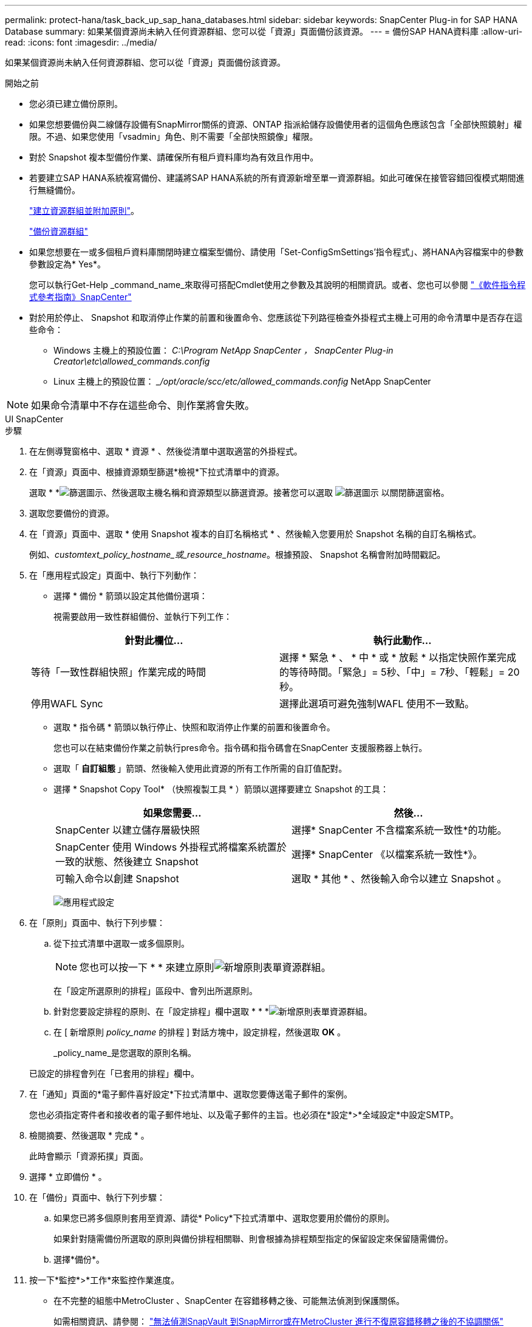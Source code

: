 ---
permalink: protect-hana/task_back_up_sap_hana_databases.html 
sidebar: sidebar 
keywords: SnapCenter Plug-in for SAP HANA Database 
summary: 如果某個資源尚未納入任何資源群組、您可以從「資源」頁面備份該資源。 
---
= 備份SAP HANA資料庫
:allow-uri-read: 
:icons: font
:imagesdir: ../media/


[role="lead"]
如果某個資源尚未納入任何資源群組、您可以從「資源」頁面備份該資源。

.開始之前
* 您必須已建立備份原則。
* 如果您想要備份與二線儲存設備有SnapMirror關係的資源、ONTAP 指派給儲存設備使用者的這個角色應該包含「全部快照鏡射」權限。不過、如果您使用「vsadmin」角色、則不需要「全部快照鏡像」權限。
* 對於 Snapshot 複本型備份作業、請確保所有租戶資料庫均為有效且作用中。
* 若要建立SAP HANA系統複寫備份、建議將SAP HANA系統的所有資源新增至單一資源群組。如此可確保在接管容錯回復模式期間進行無縫備份。
+
link:task_create_resource_groups_and_attach_policies.html["建立資源群組並附加原則"]。

+
link:task_back_up_resource_groups_sap_hana.html["備份資源群組"]

* 如果您想要在一或多個租戶資料庫關閉時建立檔案型備份、請使用「Set-ConfigSmSettings'指令程式」、將HANA內容檔案中的參數參數設定為* Yes*。
+
您可以執行Get-Help _command_name_來取得可搭配Cmdlet使用之參數及其說明的相關資訊。或者、您也可以參閱 https://docs.netapp.com/us-en/snapcenter-cmdlets/index.html["《軟件指令程式參考指南》SnapCenter"]

* 對於用於停止、 Snapshot 和取消停止作業的前置和後置命令、您應該從下列路徑檢查外掛程式主機上可用的命令清單中是否存在這些命令：
+
** Windows 主機上的預設位置： _C:\Program NetApp SnapCenter ， SnapCenter Plug-in Creator\etc\allowed_commands.config_
** Linux 主機上的預設位置： __/opt/oracle/scc/etc/allowed_commands.config_ NetApp SnapCenter





NOTE: 如果命令清單中不存在這些命令、則作業將會失敗。

[role="tabbed-block"]
====
.UI SnapCenter
--
.步驟
. 在左側導覽窗格中、選取 * 資源 * 、然後從清單中選取適當的外掛程式。
. 在「資源」頁面中、根據資源類型篩選*檢視*下拉式清單中的資源。
+
選取 * *image:../media/filter_icon.gif["篩選圖示"]、然後選取主機名稱和資源類型以篩選資源。接著您可以選取 image:../media/filter_icon.gif["篩選圖示"] 以關閉篩選窗格。

. 選取您要備份的資源。
. 在「資源」頁面中、選取 * 使用 Snapshot 複本的自訂名稱格式 * 、然後輸入您要用於 Snapshot 名稱的自訂名稱格式。
+
例如、_customtext_policy_hostname_或_resource_hostname_。根據預設、 Snapshot 名稱會附加時間戳記。

. 在「應用程式設定」頁面中、執行下列動作：
+
** 選擇 * 備份 * 箭頭以設定其他備份選項：
+
視需要啟用一致性群組備份、並執行下列工作：

+
|===
| 針對此欄位... | 執行此動作... 


 a| 
等待「一致性群組快照」作業完成的時間
 a| 
選擇 * 緊急 * 、 * 中 * 或 * 放鬆 * 以指定快照作業完成的等待時間。「緊急」= 5秒、「中」= 7秒、「輕鬆」= 20秒。



 a| 
停用WAFL Sync
 a| 
選擇此選項可避免強制WAFL 使用不一致點。

|===
** 選取 * 指令碼 * 箭頭以執行停止、快照和取消停止作業的前置和後置命令。
+
您也可以在結束備份作業之前執行pres命令。指令碼和指令碼會在SnapCenter 支援服務器上執行。

** 選取「 ** 自訂組態 ** 」箭頭、然後輸入使用此資源的所有工作所需的自訂值配對。
** 選擇 * Snapshot Copy Tool* （快照複製工具 * ）箭頭以選擇要建立 Snapshot 的工具：
+
|===
| 如果您需要... | 然後... 


 a| 
SnapCenter 以建立儲存層級快照
 a| 
選擇* SnapCenter 不含檔案系統一致性*的功能。



 a| 
SnapCenter 使用 Windows 外掛程式將檔案系統置於一致的狀態、然後建立 Snapshot
 a| 
選擇* SnapCenter 《以檔案系統一致性*》。



 a| 
可輸入命令以創建 Snapshot
 a| 
選取 * 其他 * 、然後輸入命令以建立 Snapshot 。

|===
+
image:../media/application_settings.gif["應用程式設定"]



. 在「原則」頁面中、執行下列步驟：
+
.. 從下拉式清單中選取一或多個原則。
+

NOTE: 您也可以按一下 * * 來建立原則image:../media/add_policy_from_resourcegroup.gif["新增原則表單資源群組"]。

+
在「設定所選原則的排程」區段中、會列出所選原則。

.. 針對您要設定排程的原則、在「設定排程」欄中選取 * * *image:../media/add_policy_from_resourcegroup.gif["新增原則表單資源群組"]。
.. 在 [ 新增原則 _policy_name_ 的排程 ] 對話方塊中，設定排程，然後選取 *OK* 。
+
_policy_name_是您選取的原則名稱。

+
已設定的排程會列在「已套用的排程」欄中。



. 在「通知」頁面的*電子郵件喜好設定*下拉式清單中、選取您要傳送電子郵件的案例。
+
您也必須指定寄件者和接收者的電子郵件地址、以及電子郵件的主旨。也必須在*設定*>*全域設定*中設定SMTP。

. 檢閱摘要、然後選取 * 完成 * 。
+
此時會顯示「資源拓撲」頁面。

. 選擇 * 立即備份 * 。
. 在「備份」頁面中、執行下列步驟：
+
.. 如果您已將多個原則套用至資源、請從* Policy*下拉式清單中、選取您要用於備份的原則。
+
如果針對隨需備份所選取的原則與備份排程相關聯、則會根據為排程類型指定的保留設定來保留隨需備份。

.. 選擇*備份*。


. 按一下*監控*>*工作*來監控作業進度。
+
** 在不完整的組態中MetroCluster 、SnapCenter 在容錯移轉之後、可能無法偵測到保護關係。
+
如需相關資訊、請參閱： https://kb.netapp.com/Advice_and_Troubleshooting/Data_Protection_and_Security/SnapCenter/Unable_to_detect_SnapMirror_or_SnapVault_relationship_after_MetroCluster_failover["無法偵測SnapVault 到SnapMirror或在MetroCluster 進行不復原容錯移轉之後的不協調關係"^]

** 如果您在VMDK上備份應用程式資料、SnapCenter 而針對VMware vSphere的VMware vSphere的Java堆疊大小不夠大、則備份可能會失敗。
+
若要增加Java堆大小、請找出指令碼檔案_/opt/netapp/init_scripts/scvservice_。在該指令碼中、_do_start method_命令會啟動SnapCenter VMware插件服務。將該命令更新為：_java -jar -Xmx8192M -Xms4096M_





--
.PowerShell Cmdlet
--
.步驟
. 使用Open-SmConnection Cmdlet為SnapCenter 指定的使用者啟動與SetsServer的連線工作階段。
+
[listing]
----
Open-smconnection  -SMSbaseurl  https:\\snapctr.demo.netapp.com:8146\
----
+
隨即顯示使用者名稱和密碼提示。

. 使用Add-SmResources Cmdlet新增資源。
+
本範例說明如何新增單一容器類型的SAP HANA資料庫：

+
[listing]
----
C:\PS> Add-SmResource -HostName '10.232.204.42' -PluginCode 'HANA' -DatabaseName H10 -ResourceType SingleContainer -StorageFootPrint (@{"VolumeName"="HanaData10";"StorageSystem"="vserver_scauto_primary"}) -SID 'H10' -filebackuppath '/tmp/HanaFileLog' -userstorekeys 'HS10' -osdbuser 'h10adm' -filebackupprefix 'H10_'
----
+
本範例說明如何新增多重容器類型的SAP HANA資料庫：

+
[listing]
----
C:\PS> Add-SmResource -HostName 'vp-hana2.gdl.englab.netapp.com' -PluginCode 'HANA' -DatabaseName MDC_MT -ResourceType MultipleContainers -StorageFootPrint (@{"VolumeName"="VP_HANA2_data";"StorageSystem"="buck.gdl.englab.netapp.com"}) -sid 'A12' -userstorekeys 'A12KEY' -TenantType 'MultiTenant'
----
+
本範例說明如何建立非資料磁碟區資源：

+
[listing]
----
C:\PS> Add-SmResource -HostName 'SNAPCENTERN42.sccore.test.com' -PluginCode 'hana' -ResourceName NonDataVolume -ResourceType NonDataVolume -StorageFootPrint (@{"VolumeName"="ng_pvol";"StorageSystem"="vserver_scauto_primary"}) -sid 'S10'
----
. 使用Add-SmPolicy Cmdlet建立備份原則。
+
此範例建立Snapshot複本型備份的備份原則：

+
[listing]
----
C:\PS> Add-SmPolicy -PolicyName hana_snapshotbased -PolicyType Backup -PluginPolicyType hana -BackupType SnapShotBasedBackup
----
+
此範例建立檔案型備份的備份原則：

+
[listing]
----
C:\PS> Add-SmPolicy -PolicyName hana_Filebased -PolicyType Backup -PluginPolicyType hana -BackupType FileBasedBackup
----
. 使用SnapCenter Add-SmResourceDGroup Cmdlet保護資源或新增資源群組至Siches。
+
此範例可保護單一容器資源：

+
[listing]
----
C:\PS> Add-SmProtectResource -PluginCode HANA  -Policies hana_snapshotbased,hana_Filebased
 -Resources @{"Host"="host.example.com";"UID"="SID"} -Description test -usesnapcenterwithoutfilesystemconsistency
----
+
此範例可保護多個容器資源：

+
[listing]
----
C:\PS> Add-SmProtectResource -PluginCode HANA  -Policies hana_snapshotbased,hana_Filebased
 -Resources @{"Host"="host.example.com";"UID"="MDC\SID"} -Description test -usesnapcenterwithoutfilesystemconsistency
----
+
此範例會建立具有指定原則和資源的新資源群組：

+
[listing]
----
C:\PS> Add-SmResourceGroup -ResourceGroupName 'ResourceGroup_with_SingleContainer_MultipleContainers_Resources' -Resources @(@{"Host"="sccorelinux61.sccore.test.com";"Uid"="SID"},@{"Host"="sccorelinux62.sccore.test.com";"Uid"="MDC\SID"})
  -Policies hana_snapshotbased,hana_Filebased  -usesnapcenterwithoutfilesystemconsistency  -plugincode 'HANA'
----
+
此範例會建立非資料Volume資源群組：

+
[listing]
----
C:\PS> Add-SmResourceGroup -ResourceGroupName 'Mixed_RG_backup_when_Remove_Backup_throguh_BackupName_windows' -Resources @(@{"Host"="SNAPCENTERN42.sccore.test.com";"Uid"="H11";"PluginName"="hana"},@{"Host"="SNAPCENTERN42.sccore.test.com";"Uid"="MDC\H31";"PluginName"="hana"},@{"Host"="SNAPCENTERN42.sccore.test.com";"Uid"="NonDataVolume\S10\NonDataVolume";"PluginName"="hana"}) -Policies hanaprimary
----
. 使用New-SmBackup Cmdlet來初始化新的備份工作。
+
本範例說明如何備份資源群組：

+
[listing]
----
C:\PS> New-SMBackup -ResourceGroupName 'ResourceGroup_with_SingleContainer_MultipleContainers_Resources'  -Policy hana_snapshotbased
----
+
此範例備份受保護的資源：

+
[listing]
----
C:\PS> New-SMBackup -Resources @{"Host"="10.232.204.42";"Uid"="MDC\SID";"PluginName"="hana"} -Policy hana_Filebased
----
. 使用Get-smJobSummary Report Cmdlet監控工作狀態（執行中、完成或失敗）。
+
[listing]
----
PS C:\> Get-smJobSummaryReport -JobID 123
----
. 使用Get-SmBackup Report Cmdlet監控備份工作詳細資料、例如備份ID、備份名稱、以執行還原或複製作業。
+
[listing]
----
PS C:\> Get-SmBackupReport -JobId 351
Output:
BackedUpObjects           : {DB1}
FailedObjects             : {}
IsScheduled               : False
HasMetadata               : False
SmBackupId                : 269
SmJobId                   : 2361
StartDateTime             : 10/4/2016 11:20:45 PM
EndDateTime               : 10/4/2016 11:21:32 PM
Duration                  : 00:00:46.2536470
CreatedDateTime           : 10/4/2016 11:21:09 PM
Status                    : Completed
ProtectionGroupName       : Verify_ASUP_Message_windows
SmProtectionGroupId       : 211
PolicyName                : test2
SmPolicyId                : 20
BackupName                : Verify_ASUP_Message_windows_scc54_10-04-2016_23.20.46.2758
VerificationStatus        : NotVerified
VerificationStatuses      :
SmJobError                :
BackupType                : SCC_BACKUP
CatalogingStatus          : NotApplicable
CatalogingStatuses        :
ReportDataCreatedDateTime :
----


您可以執行_Get-Help命令name_來取得可搭配Cmdlet使用之參數及其說明的相關資訊。或者、您也可以參閱 https://docs.netapp.com/us-en/snapcenter-cmdlets/index.html["《軟件指令程式參考指南》SnapCenter"^]。

--
====